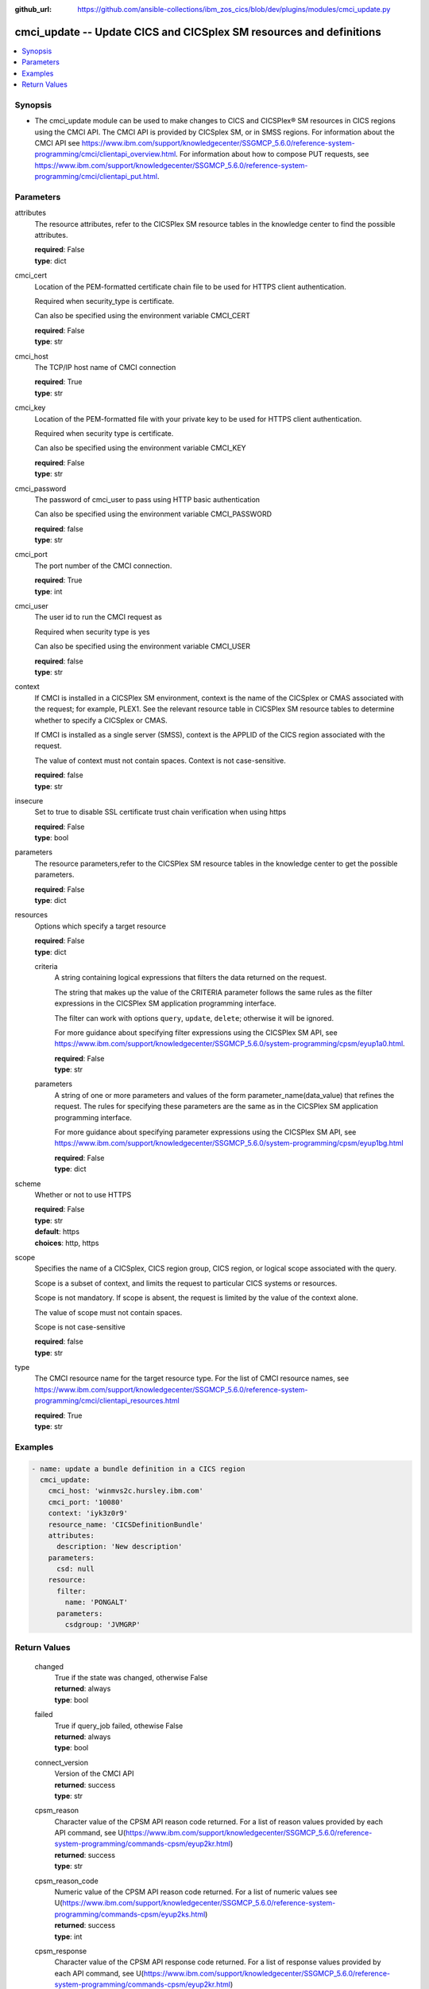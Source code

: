 .. ...............................................................................
.. © Copyright IBM Corporation 2020                                              .
.. Apache License, Version 2.0 (see https://opensource.org/licenses/Apache-2.0)  .
.. ...............................................................................

:github_url: https://github.com/ansible-collections/ibm_zos_cics/blob/dev/plugins/modules/cmci_update.py

.. _cmci_update_module:


cmci_update -- Update CICS and CICSplex SM resources and definitions
====================================================================



.. contents::
   :local:
   :depth: 1


Synopsis
--------
- The cmci_update module can be used to make changes to CICS and CICSPlex® SM resources in CICS regions using the CMCI API.  The CMCI API is provided by CICSplex SM, or in SMSS regions.  For information about the CMCI API see https://www.ibm.com/support/knowledgecenter/SSGMCP_5.6.0/reference-system-programming/cmci/clientapi_overview.html. For information about how to compose PUT requests, see https://www.ibm.com/support/knowledgecenter/SSGMCP_5.6.0/reference-system-programming/cmci/clientapi_put.html.





Parameters
----------


     
attributes
  The resource attributes, refer to the CICSPlex SM resource tables in the knowledge center to find the possible attributes.


  | **required**: False
  | **type**: dict


     
cmci_cert
  Location of the PEM-formatted certificate chain file to be used for HTTPS client authentication.

  Required when security_type is certificate.

  Can also be specified using the environment variable CMCI_CERT


  | **required**: False
  | **type**: str


     
cmci_host
  The TCP/IP host name of CMCI connection


  | **required**: True
  | **type**: str


     
cmci_key
  Location of the PEM-formatted file with your private key to be used for HTTPS client authentication.

  Required when security type is certificate.

  Can also be specified using the environment variable CMCI_KEY


  | **required**: False
  | **type**: str


     
cmci_password
  The password of cmci_user to pass using HTTP basic authentication

  Can also be specified using the environment variable CMCI_PASSWORD


  | **required**: false
  | **type**: str


     
cmci_port
  The port number of the CMCI connection.


  | **required**: True
  | **type**: int


     
cmci_user
  The user id to run the CMCI request as

  Required when security type is yes

  Can also be specified using the environment variable CMCI_USER


  | **required**: false
  | **type**: str


     
context
  If CMCI is installed in a CICSPlex SM environment, context is the name of the CICSplex or CMAS associated with the request; for example, PLEX1. See the relevant resource table in CICSPlex SM resource tables to determine whether to specify a CICSplex or CMAS.

  If CMCI is installed as a single server (SMSS), context is the APPLID of the CICS region associated with the request.

  The value of context must not contain spaces. Context is not case-sensitive.


  | **required**: false
  | **type**: str


     
insecure
  Set to true to disable SSL certificate trust chain verification when using https


  | **required**: False
  | **type**: bool


     
parameters
  The resource parameters,refer to the CICSPlex SM resource tables in the knowledge center to get the possible parameters.


  | **required**: False
  | **type**: dict


     
resources
  Options which specify a target resource


  | **required**: False
  | **type**: dict


     
  criteria
    A string containing logical expressions that filters the data returned on the request.

    The string that makes up the value of the CRITERIA parameter follows the same rules as the filter expressions in the CICSPlex SM application programming interface.

    The filter can work with options ``query``, ``update``, ``delete``; otherwise it will be ignored.

    For more guidance about specifying filter expressions using the CICSPlex SM API, see https://www.ibm.com/support/knowledgecenter/SSGMCP_5.6.0/system-programming/cpsm/eyup1a0.html.


    | **required**: False
    | **type**: str


     
  parameters
    A string of one or more parameters and values of the form parameter_name(data_value) that refines the request. The rules for specifying these parameters are the same as in the CICSPlex SM application programming interface.

    For more guidance about specifying parameter expressions using the CICSPlex SM API, see https://www.ibm.com/support/knowledgecenter/SSGMCP_5.6.0/system-programming/cpsm/eyup1bg.html


    | **required**: False
    | **type**: dict



     
scheme
  Whether or not to use HTTPS


  | **required**: False
  | **type**: str
  | **default**: https
  | **choices**: http, https


     
scope
  Specifies the name of a CICSplex, CICS region group, CICS region, or logical scope associated with the query.

  Scope is a subset of context, and limits the request to particular CICS systems or resources.

  Scope is not mandatory. If scope is absent, the request is limited by the value of the context alone.

  The value of scope must not contain spaces.

  Scope is not case-sensitive


  | **required**: false
  | **type**: str


     
type
  The CMCI resource name for the target resource type.  For the list of CMCI resource names, see https://www.ibm.com/support/knowledgecenter/SSGMCP_5.6.0/reference-system-programming/cmci/clientapi_resources.html


  | **required**: True
  | **type**: str




Examples
--------

.. code-block:: yaml+jinja

   
   - name: update a bundle definition in a CICS region
     cmci_update:
       cmci_host: 'winmvs2c.hursley.ibm.com'
       cmci_port: '10080'
       context: 'iyk3z0r9'
       resource_name: 'CICSDefinitionBundle'
       attributes:
         description: 'New description'
       parameters:
         csd: null
       resource:
         filter:
           name: 'PONGALT'
         parameters:
           csdgroup: 'JVMGRP'









Return Values
-------------


   
                              
       changed
        | True if the state was changed, otherwise False
      
        | **returned**: always
        | **type**: bool
      
      
                              
       failed
        | True if query_job failed, othewise False
      
        | **returned**: always
        | **type**: bool
      
      
                              
       connect_version
        | Version of the CMCI API
      
        | **returned**: success
        | **type**: str
      
      
                              
       cpsm_reason
        | Character value of the CPSM API reason code returned.  For a list of reason values provided by each API command, see U(https://www.ibm.com/support/knowledgecenter/SSGMCP_5.6.0/reference-system-programming/commands-cpsm/eyup2kr.html)
      
        | **returned**: success
        | **type**: str
      
      
                              
       cpsm_reason_code
        | Numeric value of the CPSM API reason code returned.  For a list of numeric values see U(https://www.ibm.com/support/knowledgecenter/SSGMCP_5.6.0/reference-system-programming/commands-cpsm/eyup2ks.html)
      
        | **returned**: success
        | **type**: int
      
      
                              
       cpsm_response
        | Character value of the CPSM API response code returned.  For a list of response values provided by each API command, see U(https://www.ibm.com/support/knowledgecenter/SSGMCP_5.6.0/reference-system-programming/commands-cpsm/eyup2kr.html)
      
        | **returned**: success
        | **type**: str
      
      
                              
       cpsm_response_code
        | Numeric value of the CPSM API response code returned.  For a list of numeric values see U(https://www.ibm.com/support/knowledgecenter/SSGMCP_5.6.0/reference-system-programming/commands-cpsm/eyup2ks.html)
      
        | **returned**: success
        | **type**: str
      
      
                              
       http_status
        | Message associated with HTTP status code returned by CMCI
      
        | **returned**: success
        | **type**: str
      
      
                              
       http_status_code
        | HTTP status code returned by CMCI
      
        | **returned**: success
        | **type**: int
      
      
                              
       record_count
        | Number of records returned
      
        | **returned**: success
        | **type**: int
      
      
                              
       records
        | A list of the returned records
      
        | **returned**: success
        | **type**: list      
        | **sample**:

              .. code-block::

                       [{"_keydata": "C1D5E2C9E3C5E2E3", "aloadtime": "00:00:00.000000", "apist": "CICSAPI", "application": "", "applmajorver": "-1", "applmicrover": "-1", "applminorver": "-1", "basdefinever": "0", "cedfstatus": "CEDF", "changeagent": "CSDAPI", "changeagrel": "0730", "changetime": "2020-12-15T02:34:31.000000+00:00", "changeusrid": "YQCHEN", "coboltype": "NOTAPPLIC", "concurrency": "QUASIRENT", "copy": "NOTREQUIRED", "currentloc": "NOCOPY", "datalocation": "ANY", "definesource": "ANSITEST", "definetime": "2020-12-15T02:34:29.000000+00:00", "dynamstatus": "NOTDYNAMIC", "entrypoint": "FF000000", "execkey": "USEREXECKEY", "executionset": "FULLAPI", "eyu_cicsname": "IYCWEMW2", "eyu_cicsrel": "E730", "eyu_reserved": "0", "fetchcnt": "0", "fetchtime": "00:00:00.000000", "holdstatus": "NOTAPPLIC", "installagent": "CSDAPI", "installtime": "2020-12-15T02:34:33.000000+00:00", "installusrid": "YQCHEN", "jvmclass": "", "jvmserver": "", "language": "NOTDEFINED", "length": "0", "library": "", "librarydsn": "", "loadpoint": "FF000000", "lpastat": "NOTAPPLIC", "newcopycnt": "0", "operation": "", "pgrjusecount": "0", "platform": "", "program": "ANSITEST", "progtype": "PROGRAM", "remotename": "", "remotesystem": "", "removecnt": "0", "rescount": "0", "residency": "NONRESIDENT", "rloading": "0.000", "rplid": "0", "rremoval": "0.000", "runtime": "UNKNOWN", "ruse": "0.000", "sharestatus": "PRIVATE", "status": "DISABLED", "transid": "", "useagelstat": "0", "usecount": "0", "usefetch": "0.000"}]
            
      
      
                              
       request
        | Information about the request that was made to CMCI
      
        | **returned**: success
        | **type**: dict
              
   
                              
        body
          | The XML body sent with the request, if any
      
          | **returned**: success
          | **type**: str
      
      
                              
        method
          | The HTTP method used for the request
      
          | **returned**: success
          | **type**: str
      
      
                              
        url
          | The URL used for the request
      
          | **returned**: success
          | **type**: str
      
        
      
        
